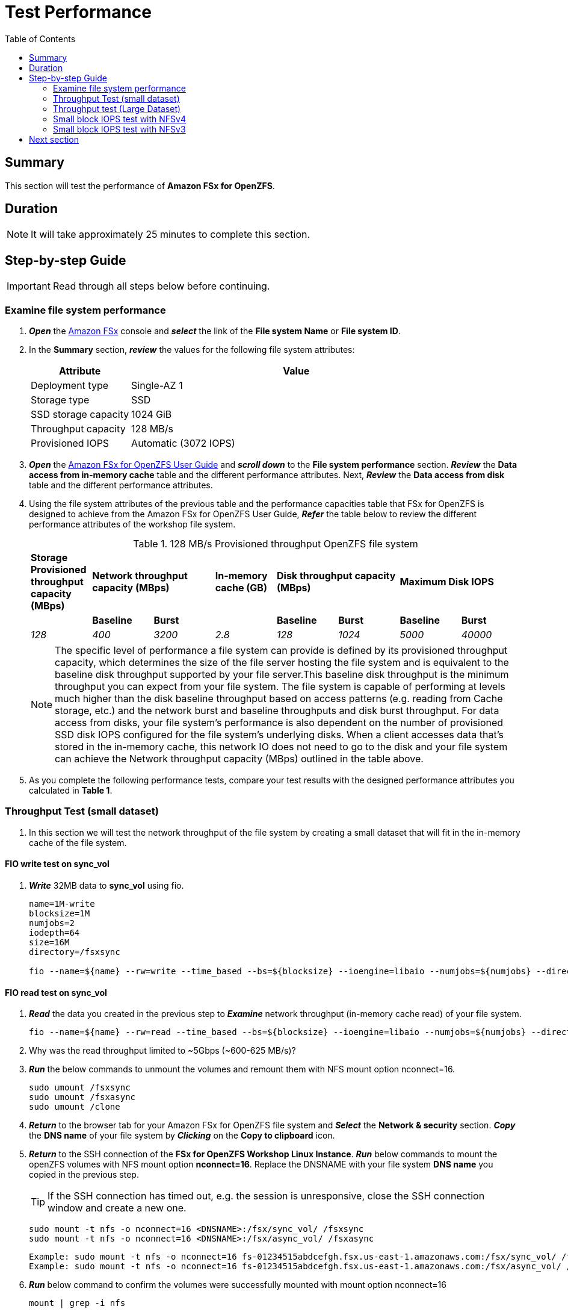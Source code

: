 = Test Performance
:toc:
:icons:
:linkattrs:
:imagesdir: ./../resources/images


== Summary

This section will test the performance of *Amazon FSx for OpenZFS*.


== Duration

NOTE: It will take approximately 25 minutes to complete this section.


== Step-by-step Guide

IMPORTANT: Read through all steps below before continuing.


=== Examine file system performance

. *_Open_* the link:https://console.aws.amazon.com/fsx/[Amazon FSx] console and *_select_* the link of the *File system Name* or *File system ID*.
. In the *Summary* section, *_review_* the values for the following file system attributes:
+
[cols="3,10"]
|===
| Attribute | Value

| Deployment type
| Single-AZ 1

| Storage type
| SSD

| SSD storage capacity
| 1024 GiB

| Throughput capacity
| 128 MB/s

| Provisioned IOPS
| Automatic (3072 IOPS)
|===
+
. *_Open_* the link:https://docs.aws.amazon.com/fsx/latest/OpenZFSGuide/performance.html#fsx-aggregate-perf[Amazon FSx for OpenZFS User Guide] and *_scroll down_* to the *File system performance* section. *_Review_* the *Data access from in-memory cache* table and the different performance attributes. Next, *_Review_* the *Data access from disk* table and the different performance attributes.

. Using the file system attributes of the previous table and the performance capacities table that FSx for OpenZFS is designed to achieve from the Amazon FSx for OpenZFS User Guide, *_Refer_* the table below to review the different performance attributes of the workshop file system.
+
.128 MB/s Provisioned throughput OpenZFS file system{counter2:index:0}
[cols="e,e,e,e,e,e,e,e"]
|===
s|Storage Provisioned throughput capacity (MBps) 2+>s|Network throughput capacity (MBps) s|In-memory cache (GB) 2+>s|Disk throughput capacity (MBps) 2+>s|Maximum Disk IOPS 
| s|Baseline s|Burst | s|Baseline s|Burst s|Baseline s|Burst
|128 |400 |3200 |2.8 |128 |1024 |5000 |40000
|===
+
NOTE: The specific level of performance a file system can provide is defined by its provisioned throughput capacity, which determines the size of the file server hosting the file system and is equivalent to the baseline disk throughput supported by your file server.This baseline disk throughput is the minimum throughput you can expect from your file system. The file system is capable of performing at levels much higher than the disk baseline throughput based on access patterns (e.g. reading from Cache storage, etc.) and the network burst and baseline throughputs and disk burst throughput. For data access from disks, your file system’s performance is also dependent on the number of provisioned SSD disk IOPS configured for the file system’s underlying disks. When a client accesses data that's stored in the in-memory cache, this network IO does not need to go to the disk and your file system can achieve the Network throughput capacity (MBps) outlined in the table above.
+
. As you complete the following performance tests, compare your test results with the designed performance attributes you calculated in *Table 1*.

=== Throughput Test (small dataset)

. In this section we will test the network throughput of the file system by creating a small dataset that will fit in the in-memory cache of the file system.

==== FIO write test on *sync_vol*

. *_Write_* 32MB data to *sync_vol* using fio.
+
[source,bash]
----
name=1M-write
blocksize=1M
numjobs=2
iodepth=64
size=16M
directory=/fsxsync

fio --name=${name} --rw=write --time_based --bs=${blocksize} --ioengine=libaio --numjobs=${numjobs} --direct=1 --iodepth=${iodepth} --offset=0 --size=${size} --directory=${directory} --group_reporting --runtime 60
----

==== FIO read test on *sync_vol*

. *_Read_* the data you created in the previous step to *_Examine_* network throughput (in-memory cache read) of your file system.
+
[source,bash]
----
fio --name=${name} --rw=read --time_based --bs=${blocksize} --ioengine=libaio --numjobs=${numjobs} --direct=1 --iodepth=${iodepth} --offset=0 --size=${size} --directory=${directory} --group_reporting --runtime 60
----
+

. Why was the read throughput limited to ~5Gbps (~600-625 MB/s)?

. *_Run_* the below commands to unmount the volumes and remount them with NFS mount option nconnect=16.
+
[source,bash]
----
sudo umount /fsxsync
sudo umount /fsxasync
sudo umount /clone
----
+
. *_Return_* to the browser tab for your Amazon FSx for OpenZFS file system  and *_Select_* the *Network & security* section.  *_Copy_* the *DNS name* of your file system by *_Clicking_* on the *Copy to clipboard* icon. 

. *_Return_* to the SSH connection of the *FSx for OpenZFS Workshop Linux Instance*. *_Run_* below commands to mount the openZFS volumes with NFS mount option *nconnect=16*. Replace the DNSNAME with your file system *DNS name* you copied in the previous step.
+
TIP: If the SSH connection has timed out, e.g. the session is unresponsive, close the SSH connection window and create a new one.
+
[source,bash]
----
sudo mount -t nfs -o nconnect=16 <DNSNAME>:/fsx/sync_vol/ /fsxsync
sudo mount -t nfs -o nconnect=16 <DNSNAME>:/fsx/async_vol/ /fsxasync
----
+
[source,bash]
----
Example: sudo mount -t nfs -o nconnect=16 fs-01234515abdcefgh.fsx.us-east-1.amazonaws.com:/fsx/sync_vol/ /fsxsync
Example: sudo mount -t nfs -o nconnect=16 fs-01234515abdcefgh.fsx.us-east-1.amazonaws.com:/fsx/async_vol/ /fsaxsync
----
+
. *_Run_* below command to confirm the volumes were successfully mounted with mount option nconnect=16
+
[source,bash]
----
mount | grep -i nfs
----
+

. *_Read_* the data again to *_Examine_* in-memory cache read throughput.
+
[source,bash]
----
fio --name=${name} --rw=read --time_based --bs=${blocksize} --ioengine=libaio --numjobs=${numjobs} --direct=1 --iodepth=${iodepth} --offset=0 --size=${size} --directory=${directory} --group_reporting --runtime 60
----
+

. Were you able to scale beyond the single TCP session limit of 5Gbps and achieve read throughput higher than the baseline network throughput on your file system?
+
TIP: NFS clients can use the nconnect mount option to have multiple TCP connections (up to 16) associated with a single NFS mount. Such an NFS client multiplexes file operations onto multiple TCP connections (multi-flow) in a round-robin fashion to obtain improved performance beyond single TCP connection (single-flow) limits. NFS nconnect is included by default in Linux kernel versions 5.3 and above.
+
NOTE: The in-memory cache read test in the previous step lasted only 60 seconds. If you run the test for a longer duration you will notice the *Burst network throughput* which is ~3200 MB/s for the workshop file system will drop to *Baseline network throughput* as seen in the graph below.

image::network-throughput.png[align="center"]


=== Throughput test (Large Dataset)

. In this section we will examine the baseline disk throughput of the file system by creating a 4GB dataset that is larger than the 2.8 GiB of in-memory cache on the file system.

==== FIO write test on *sync_vol*

. *_Write_* 2 x 4G files to *sync_vol* using fio. 
+
[source,bash]
----
name=1M-write
blocksize=1M
numjobs=2
iodepth=64
size=4G
directory=/fsxsync

fio --name=${name} --rw=write --time_based --bs=${blocksize} --ioengine=libaio --numjobs=${numjobs} --direct=1 --iodepth=${iodepth} --offset=0 --size=${size} --directory=${directory} --group_reporting --runtime 60
----

. *Take Note* of the write IOPS and throughput achieved during this test. Your workshop file system is configured with 128 MB/s provisioned throughput. Did your write throughput exceed this baseline provisioned throughput for your file system?
+
TIP: You are seeing benefits of burst throughput during this write test. If you run the test long enough to exhaust burst credits then your write throughput will be limited to the baseline disk throughput of your file system.


==== FIO read test on *sync_vol*

. *_Read_* the data you created in the previous step to *_Examine_* disk throughput.
+
[source,bash]
----
fio --name=${name} --rw=read --time_based --bs=${blocksize} --ioengine=libaio --numjobs=${numjobs} --direct=1 --iodepth=${iodepth} --offset=0 --size=${size} --directory=${directory} --group_reporting --runtime 60
----

. *Take Note* of read throughput achieved during this test. Your workshop file system is configured with 128 MB/s provisioned throughput. Did your read throughput exceed this baseline provisioned throughput for your file system?
+
TIP: You are seeing benefits of burst throughput during this read test. If you run the test long enough to exhaust burst credits then your read throughput will be limited to the baseline network and disk throughput of your file system.
+
NOTE: Each read and write tests in this section is configured to run for 60 seconds. If you run the test for a longer duration you will notice the burst credits are exhausted and you will achieve the *Baseline Disk throughput* of ~128 MB/s as seen in the graph below. The below graphs shows a burst write throughput of ~540 MB/s for several minutes before dropping closer to *Baseline Disk throughput* for the workshop file system.


image::disk-throughput.png[align="center"]

==== FIO write test on *async_vol*

. *_Write_* 2 x 4G files to *async_vol* using fio. 
+
[source,bash]
----
name=1M-write
blocksize=1M
numjobs=2
iodepth=64
size=4G
directory=/fsxasync

fio --name=${name} --rw=write --time_based --bs=${blocksize} --ioengine=libaio --numjobs=${numjobs} --direct=1 --iodepth=${iodepth} --offset=0 --size=${size} --directory=${directory} --group_reporting --runtime 60
----
+

. Compare the write throughput with the write throughput you achieved for the same test on *sync_vol*. why did you achieve higher write performance?
+
TIP: Remember the difference we explained between sync and async mount option during the *Managing openZFS resources* section of the workshop.  When async mount option is used, replies to client requests (such as write requests) after the changes have been committed to memory on the file server, but before any changes made by that request have been committed to stable storage (that is,disk drives). This setting can improve performance for latency-intensive or IOPS-intensive workloads.


=== Small block IOPS test with NFSv4


==== FIO 4K block write test on *sync_vol*

. *_Run_* the below command to execute 4KB block size write test on the *sync_vol* volume using fio. 
+
[source,bash]
----
name=4KB-write
blocksize=4K
numjobs=2
iodepth=64
size=4G
directory=/fsxsync

fio --name=${name} --rw=write --time_based --bs=${blocksize} --ioengine=libaio --numjobs=${numjobs} --direct=1 --iodepth=${iodepth} --offset=0 --size=${size} --directory=${directory} --group_reporting --runtime 60
----
+

. *Note* the write IOPS achieved during this test. Compare this with the *Provisioned IOPS* of your file system.

==== FIO 4K block read test on *sync_vol*

. *_Read_* the data you created in the previous step by running the below command.
+
[source,bash]
----
fio --name=${name} --rw=read --time_based --bs=${blocksize} --ioengine=libaio --numjobs=${numjobs} --direct=1 --iodepth=${iodepth} --offset=0 --size=${size} --directory=${directory} --group_reporting --runtime 60
----
+

. *Note* the read IOPS you achieved during this test.

==== FIO 4K block write test on *async_vol*

. *_Run_* the below command to execute 4KB block size write test on the *async_vol* volume using fio.  
+
[source,bash]
----
name=4KB-write
blocksize=4K
numjobs=2
iodepth=64
size=4G
directory=/fsxasync

fio --name=${name} --rw=write --time_based --bs=${blocksize} --ioengine=libaio --numjobs=${numjobs} --direct=1 --iodepth=${iodepth} --offset=0 --size=${size} --directory=${directory} --group_reporting --runtime 60
----
+

. Compare the write IOPS from this test with the write IOPS you achieved for the same test on *sync_vol*. Did your IOPS scale on the *async_vol*?



==== FIO 4K block read test on *async_vol*

. *_Read_* the data you created in the previous step by running the below command.
+
[source,bash]
----
fio --name=${name} --rw=read --time_based --bs=${blocksize} --ioengine=libaio --numjobs=${numjobs} --direct=1 --iodepth=${iodepth} --offset=0 --size=${size} --directory=${directory} --group_reporting --runtime 60
----
+

. Compare the read IOPS from this test with the read IOPS you achieved for the same test on *sync_vol*. Did the read performance change?


=== Small block IOPS test with NFSv3

. *_Run_* the below commands to unmount the *async_vol*  and remount it with NFS mount option nconnect=16 and NFS version 3.
+
[source,bash]
----
sudo umount /fsxasync
----
+
. *_Return_* to the browser tab for your Amazon FSx for OpenZFS file system  and *_Select_* the *Network & security* section.  *_Copy_* the *DNS name* of your file system by *_Clicking_* on the *Copy to clipboard* icon. 

. *_Return_* to the SSH connection of the *FSx for OpenZFS Workshop Linux Instance*. *_Run_* below commands to mount the volume with NFS mount option *nconnect=16* and *vers=3*. Replace the DNSNAME with your file system *DNS name* you copied in the previous step.
+
TIP: If the SSH connection has timed out, e.g. the session is unresponsive, close the SSH connection window and create a new one.
+
[source,bash]
----
sudo mount -t nfs -o vers=3,nconnect=16 <DNSNAME>:/fsx/async_vol/ /fsxasync
----
+
[source,bash]
----
Example: sudo mount -t nfs -o vers=3,nconnect=16 fs-01234515abdcefgh.fsx.us-east-1.amazonaws.com:/fsx/async_vol/ /fsaxsync
----
+
. *_Run_* below command to confirm the volume was successfully mounted with mount option nconnect=16 and NFS version 3.
+
[source,bash]
----
mount | grep -i nfs
----

==== FIO 4K block write test on *async_vol*

. *_Run_* the below command to execute 4KB block size write test on the *async_vol* volume using fio. 
+
[source,bash]
----
name=4KB-write
blocksize=4K
numjobs=2
iodepth=64
size=4G
directory=/fsxasync

fio --name=${name} --rw=write --time_based --bs=${blocksize} --ioengine=libaio --numjobs=${numjobs} --direct=1 --iodepth=${iodepth} --offset=0 --size=${size} --directory=${directory} --group_reporting --runtime 60
----
+

. Compare the write IOPS from this test with the write IOPS you achieved for the same test on *async_vol* with NFS version 4. Did your IOPS scale with NFS version 3?

==== FIO 4K block read test on *async_vol*

. *_Read_* the data you created in the previous step by running the below command.
+
[source,bash]
----
fio --name=${name} --rw=read --time_based --bs=${blocksize} --ioengine=libaio --numjobs=${numjobs} --direct=1 --iodepth=${iodepth} --offset=0 --size=${size} --directory=${directory} --group_reporting --runtime 60
----
+

. Compare the read IOPS from this test with the read IOPS you achieved for the same test on *async_vol* with NFS version 4. Did your IOPS scale with NFS version 3?
+
TIP: NFSv3 performance was better compared to NFSv4 when using small block IO.

== Next section

Click the button below to go to the next section.

image::monitor-performance.jpg[link=../07-monitor performance/, align="left",width=420]








